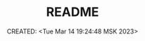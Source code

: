 # -*- mode: org; -*-
#+TITLE: README
#+DESCRIPTION:
#+KEYWORDS:
#+AUTHOR:
#+email:
#+INFOJS_OPT:
#+STARTUP:  content

#+DATE: CREATED: <Tue Mar 14 19:24:48 MSK 2023>
# Time-stamp: <Последнее обновление -- Tuesday March 14 19:24:50 MSK 2023>
